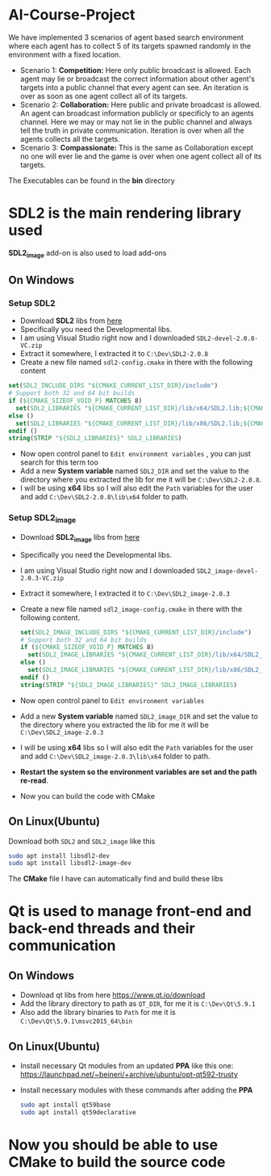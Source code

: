 * AI-Course-Project

We have implemented 3 scenarios of agent based search environment where each agent has to collect 5
of its targets spawned randomly in the environment with a fixed location.

- Scenario 1: *Competition:* Here only public broadcast is allowed. Each agent may lie or
  broadcast the correct information about other agent's targets into a public channel that every
  agent can see. An iteration is over as soon as one agent collect all of its targets.
- Scenario 2: *Collaboration:* Here public and private broadcast is allowed. An agent can
  broadcast information publicly or specificly to an agents channel. Here we may or may not lie in
  the public channel and always tell the truth in private communication. Iteration is over when all
  the agents collects all the targets.
- Scenario 3: *Compassionate:* This is the same as Collaboration except no one will ever lie and
  the game is over when one agent collect all of its targets.

The Executables can be found in the *bin* directory

* SDL2 is the main rendering library used

 *SDL2_image* add-on is also used to load add-ons

** On Windows
*** Setup SDL2
- Download *SDL2* libs from [[https://www.libsdl.org/download-2.0.php][here]]
- Specifically you need the Developmental libs.
- I am using Visual Studio right now and I downloaded =SDL2-devel-2.0.8-VC.zip=
- Extract it somewhere, I extracted it to =C:\Dev\SDL2-2.0.8=
- Create a new file named =sdl2-config.cmake= in there with the following content

#+BEGIN_SRC cmake
set(SDL2_INCLUDE_DIRS "${CMAKE_CURRENT_LIST_DIR}/include")
# Support both 32 and 64 bit builds
if (${CMAKE_SIZEOF_VOID_P} MATCHES 8)
  set(SDL2_LIBRARIES "${CMAKE_CURRENT_LIST_DIR}/lib/x64/SDL2.lib;${CMAKE_CURRENT_LIST_DIR}/lib/x64/SDL2main.lib")
else ()
  set(SDL2_LIBRARIES "${CMAKE_CURRENT_LIST_DIR}/lib/x86/SDL2.lib;${CMAKE_CURRENT_LIST_DIR}/lib/x86/SDL2main.lib")
endif ()
string(STRIP "${SDL2_LIBRARIES}" SDL2_LIBRARIES)
#+END_SRC

- Now open control panel to =Edit environment variables= , you can just search for this term too
- Add a new *System variable* named =SDL2_DIR= and set the value to the directory
  where you extracted the lib for me it will be =C:\Dev\SDL2-2.0.8=.
- I will be using *x64* libs so I will also edit the =Path= variables for
  the user and add =C:\Dev\SDL2-2.0.8\lib\x64= folder to path.

*** Setup SDL2_image
- Download *SDL2_image* libs from [[https://www.libsdl.org/projects/SDL_image/][here]]
- Specifically you need the Developmental libs.
- I am using Visual Studio right now and I downloaded =SDL2_image-devel-2.0.3-VC.zip=
- Extract it somewhere, I extracted it to =C:\Dev\SDL2_image-2.0.3=
- Create a new file named =sdl2_image-config.cmake= in there with the following content.

  #+BEGIN_SRC cmake
  set(SDL2_IMAGE_INCLUDE_DIRS "${CMAKE_CURRENT_LIST_DIR}/include")
  # Support both 32 and 64 bit builds
  if (${CMAKE_SIZEOF_VOID_P} MATCHES 8)
    set(SDL2_IMAGE_LIBRARIES "${CMAKE_CURRENT_LIST_DIR}/lib/x64/SDL2_image.lib")
  else ()
    set(SDL2_IMAGE_LIBRARIES "${CMAKE_CURRENT_LIST_DIR}/lib/x86/SDL2_image.lib")
  endif ()
  string(STRIP "${SDL2_IMAGE_LIBRARIES}" SDL2_IMAGE_LIBRARIES)
  #+END_SRC

- Now open control panel to =Edit environment variables=
- Add a new *System variable* named =SDL2_image_DIR= and set the value to the directory
  where you extracted the lib for me it will be =C:\Dev\SDL2_image-2.0.3=
- I will be using *x64* libs so I will also edit the =Path= variables for
  the user and add =C:\Dev\SDL2_image-2.0.3\lib\x64= folder to path.


- *Restart the system so the environment variables are set and the path re-read*.
- Now you can build the code with CMake

** On Linux(Ubuntu)

Download both =SDL2= and =SDL2_image= like this
#+BEGIN_SRC sh
sudo apt install libsdl2-dev
sudo apt install libsdl2-image-dev
#+END_SRC

The *CMake* file I have can automatically find and build these libs

* Qt is used to manage front-end and back-end threads and their communication
** On Windows
 - Download qt libs from here https://www.qt.io/download
 - Add the library directory to path as =QT_DIR=, for me it is =C:\Dev\Qt\5.9.1=
 - Also add the library binaries to =Path= for me it is =C:\Dev\Qt\5.9.1\msvc2015_64\bin=

** On Linux(Ubuntu)

 - Install necessary Qt modules from an updated *PPA* like this one: https://launchpad.net/~beineri/+archive/ubuntu/opt-qt592-trusty
 - Install necessary modules with these commands after adding the *PPA*
  #+BEGIN_SRC sh
  sudo apt install qt59base
  sudo apt install qt59declarative
  #+END_SRC

* Now you should be able to use CMake to build the source code
